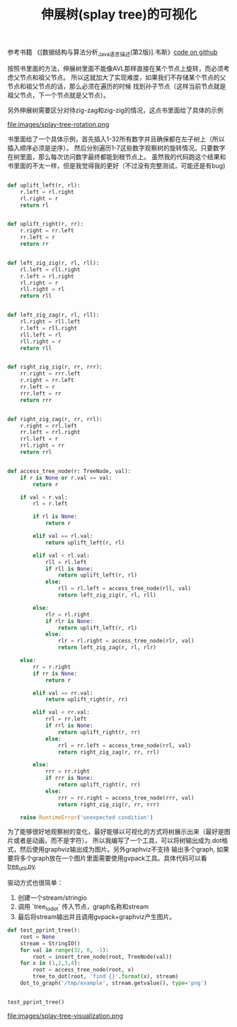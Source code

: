 #+title: 伸展树(splay tree)的可视化

参考书籍 《[数据结构与算法分析_Java语言描述(第2版)].韦斯》[[file:codes/contest/misc/test_splay_tree.py][code on github]]

按照书里面的方法，伸展树里面不能像AVL那样直接在某个节点上旋转，而必须考虑父节点和祖父节点。
所以这就加大了实现难度，如果我们不存储某个节点的父节点和祖父节点的话，那么必须在遍历的时候
找到孙子节点（这样当前节点就是祖父节点，下一个节点就是父节点）。

另外伸展树需要区分对待zig-zag和zig-zig的情况，这点书里面给了具体的示例

file:images/splay-tree-rotation.png

书里面给了一个具体示例，首先插入1-32所有数字并且确保都在左子树上（所以插入顺序必须是逆序）。
然后分别遍历1-7这些数字观察树的旋转情况。只要数字在树里面，那么每次访问数字最终都能到根节点上。
虽然我的代码跑这个结果和书里面的不太一样，但是我觉得我的更好（不过没有完整测试，可能还是有bug)

#+BEGIN_SRC python

def uplift_left(r, rl):
    r.left = rl.right
    rl.right = r
    return rl


def uplift_right(r, rr):
    r.right = rr.left
    rr.left = r
    return rr


def left_zig_zig(r, rl, rll):
    rl.left = rll.right
    r.left = rl.right
    rl.right = r
    rll.right = rl
    return rll


def left_zig_zag(r, rl, rll):
    rl.right = rll.left
    r.left = rll.right
    rll.left = rl
    rll.right = r
    return rll


def right_zig_zig(r, rr, rrr):
    rr.right = rrr.left
    r.right = rr.left
    rr.left = r
    rrr.left = rr
    return rrr


def right_zig_zag(r, rr, rrl):
    r.right = rrl.left
    rr.left = rrl.right
    rrl.left = r
    rrl.right = rr
    return rrl


def access_tree_node(r: TreeNode, val):
    if r is None or r.val == val:
        return r

    if val < r.val:
        rl = r.left

        if rl is None:
            return r

        elif val == rl.val:
            return uplift_left(r, rl)

        elif val < rl.val:
            rll = rl.left
            if rll is None:
                return uplift_left(r, rl)
            else:
                rll = rl.left = access_tree_node(rll, val)
                return left_zig_zig(r, rl, rll)

        else:
            rlr = rl.right
            if rlr is None:
                return uplift_left(r, rl)
            else:
                rlr = rl.right = access_tree_node(rlr, val)
                return left_zig_zag(r, rl, rlr)

    else:
        rr = r.right
        if rr is None:
            return r

        elif val == rr.val:
            return uplift_right(r, rr)

        elif val < rr.val:
            rrl = rr.left
            if rrl is None:
                return uplift_right(r, rr)
            else:
                rrl = rr.left = access_tree_node(rrl, val)
                return right_zig_zag(r, rr, rrl)

        else:
            rrr = rr.right
            if rrr is None:
                return uplift_right(r, rr)
            else:
                rrr = rr.right = access_tree_node(rrr, val)
                return right_zig_zig(r, rr, rrr)

    raise RuntimeError('unexpected condition')
#+END_SRC

为了能够很好地观察树的变化，最好能够以可视化的方式将树展示出来（最好是图片或者是动画，而不是字符）。
所以我编写了一个工具，可以将树输出成为.dot格式，然后使用graphviz输出成为图片。另外graphviz不支持
输出多个graph, 如果要将多个graph放在一个图片里面需要使用gvpack工具。具体代码可以看 [[file:codes/contest/misc/tree_util.py][tree_util.py]].

驱动方式也很简单：
1. 创建一个stream/stringio
2. 调用 `tree_to_dot` 传入节点，graph名称和stream
3. 最后将stream输出并且调用gvpack+graphviz产生图片。

#+BEGIN_SRC python
def test_pprint_tree():
    root = None
    stream = StringIO()
    for val in range(32, 0, -1):
        root = insert_tree_node(root, TreeNode(val))
    for x in (1,2,3,4):
        root = access_tree_node(root, x)
        tree_to_dot(root, 'find {}'.format(x), stream)
    dot_to_graph('/tmp/example', stream.getvalue(), type='png')


test_pprint_tree()
#+END_SRC

file:images/splay-tree-visualization.png
